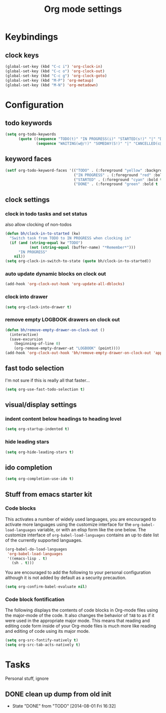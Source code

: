 #+TITLE: Org mode settings

* Keybindings
** clock keys
#+BEGIN_SRC emacs-lisp
(global-set-key (kbd "C-c i") 'org-clock-in)
(global-set-key (kbd "C-c o") 'org-clock-out)
(global-set-key (kbd "C-c g") 'org-clock-goto)
(global-set-key (kbd "M-P") 'org-metaup)
(global-set-key (kbd "M-N") 'org-metadown)
#+END_SRC

* Configuration
** todo keywords
#+BEGIN_SRC emacs-lisp
(setq org-todo-keywords
      (quote ((sequence "TODO(t)" "IN PROGRESS(i)" "STARTED(s!)" "|" "DONE(d!/!)")
              (sequence "WAITING(w@/!)" "SOMEDAY(S!)" "|" "CANCELLED(c@/!)"))))
#+END_SRC
** keyword faces
#+BEGIN_SRC emacs-lisp
  (setf org-todo-keyword-faces '(("TODO" . (:foreground "yellow" :background "red" :bold t :weight bold))
                                 ("IN PROGRESS" . (:foreground "red" :bold t :weight bold))
                                 ("STARTED" . (:foreground "cyan" :bold t :weight bold))
                                 ("DONE" . (:foreground "green" :bold t :weight bold))))
#+END_SRC
** clock settings
*** clock in todo tasks and set status
also allow clocking of non-todos
#+BEGIN_SRC emacs-lisp
  (defun bh/clock-in-to-started (kw)
    "Switch task from TODO to IN PROGRESS when clocking in"
    (if (and (string-equal kw "TODO")
             (not (string-equal (buffer-name) "*Remember*")))
        "IN PROGRESS"
      nil))
  (setq org-clock-in-switch-to-state (quote bh/clock-in-to-started))
#+END_SRC
*** auto update dynamic blocks on clock out
#+BEGIN_SRC emacs-lisp
(add-hook 'org-clock-out-hook 'org-update-all-dblocks)
#+END_SRC
*** clock into drawer
#+BEGIN_SRC emacs-lisp
(setq org-clock-into-drawer t)
#+END_SRC
*** remove empty LOGBOOK drawers on clock out
#+BEGIN_SRC emacs-lisp
(defun bh/remove-empty-drawer-on-clock-out ()
  (interactive)
  (save-excursion
    (beginning-of-line 0)
    (org-remove-empty-drawer-at "LOGBOOK" (point))))
(add-hook 'org-clock-out-hook 'bh/remove-empty-drawer-on-clock-out 'append)
#+END_SRC
** fast todo selection
I'm not sure if this is really all that faster...
#+BEGIN_SRC emacs-lisp
(setq org-use-fast-todo-selection t)
#+END_SRC
** visual/display settings
*** indent content below headings to heading level
#+BEGIN_SRC emacs-lisp
(setq org-startup-indented t)
#+END_SRC
*** hide leading stars
#+BEGIN_SRC emacs-lisp
(setq org-hide-leading-stars t)
#+END_SRC

** ido completion
#+BEGIN_SRC emacs-lisp
(setq org-completion-use-ido t)
#+END_SRC
** Stuff from emacs starter kit
*** Code blocks
This activates a number of widely used languages, you are encouraged
to activate more languages using the customize interface for the
=org-babel-load-languages= variable, or with an elisp form like the
one below.  The customize interface of =org-babel-load-languages=
contains an up to date list of the currently supported languages.
#+BEGIN_SRC emacs-lisp
  (org-babel-do-load-languages
   'org-babel-load-languages
   '((emacs-lisp . t)
     (sh . t)))
#+END_SRC

You are encouraged to add the following to your personal configuration
although it is not added by default as a security precaution.
#+BEGIN_SRC emacs-lisp :tangle no
  (setq org-confirm-babel-evaluate nil)
#+END_SRC

*** Code block fontification
The following displays the contents of code blocks in Org-mode files
using the major-mode of the code.  It also changes the behavior of
=TAB= to as if it were used in the appropriate major mode.  This means
that reading and editing code form inside of your Org-mode files is
much more like reading and editing of code using its major mode.
#+BEGIN_SRC emacs-lisp
  (setq org-src-fontify-natively t)
  (setq org-src-tab-acts-natively t)
#+END_SRC

* Tasks
Personal stuff, ignore
** DONE clean up dump from old init
- State "DONE"       from "TODO"       [2014-08-01 Fri 16:32]
